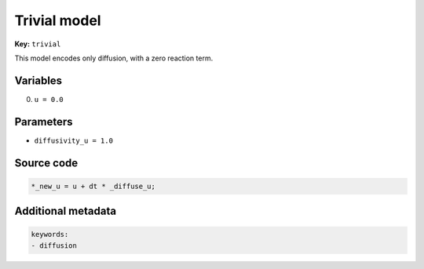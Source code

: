 .. AUTOMATICALLY GENERATED FILE!
.. Edit the templates ``*.jinja``, the header files ``*.h``, or the model
.. definitions in ``models/`` instead, then run the ``prepare.py``
.. script in the main directory.

Trivial model
=============

**Key:** ``trivial``

This model encodes only diffusion, with a zero reaction term.


Variables
---------
0. ``u = 0.0``

Parameters
----------
- ``diffusivity_u = 1.0``

Source code
-----------
.. raw:: html

    <details>
    <summary>OpenCL kernel</summary>

.. code-block:: c

    *_new_u = u + dt * _diffuse_u;


.. raw:: html

    </details>

Additional metadata
-------------------

.. code-block:: yaml

    keywords:
    - diffusion

